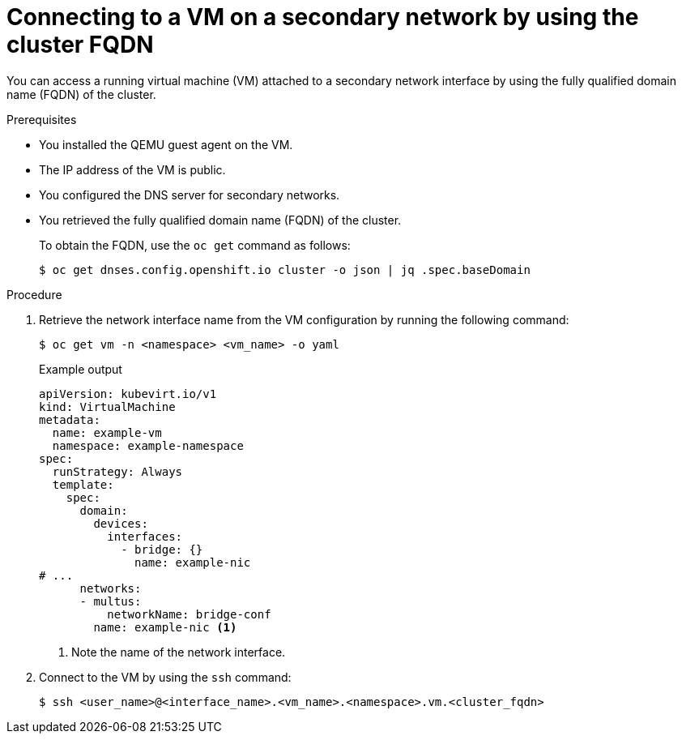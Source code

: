 // Module included in the following assemblies:
//
// * virt/vm_networking/virt-accessing-vm-secondary-network-fqdn.adoc

:_mod-docs-content-type: PROCEDURE
[id="virt-connecting-vm-secondarynw-fqdn_{context}"]
= Connecting to a VM on a secondary network by using the cluster FQDN

You can access a running virtual machine (VM) attached to a secondary network interface by using the fully qualified domain name (FQDN) of the cluster.

.Prerequisites

* You installed the QEMU guest agent on the VM.
* The IP address of the VM is public.
* You configured the DNS server for secondary networks.
* You retrieved the fully qualified domain name (FQDN) of the cluster.
+
To obtain the FQDN, use the `oc get` command as follows:
+
[source,terminal]
----
$ oc get dnses.config.openshift.io cluster -o json | jq .spec.baseDomain
----

.Procedure

. Retrieve the network interface name from the VM configuration by running the following command:
+
[source,terminal]
----
$ oc get vm -n <namespace> <vm_name> -o yaml
----
+
.Example output
[source,yaml]
----
apiVersion: kubevirt.io/v1
kind: VirtualMachine
metadata:
  name: example-vm
  namespace: example-namespace
spec:
  runStrategy: Always
  template:
    spec:
      domain:
        devices:
          interfaces:
            - bridge: {}
              name: example-nic
# ...
      networks:
      - multus:
          networkName: bridge-conf
        name: example-nic <1>
----
<1> Note the name of the network interface.

. Connect to the VM by using the `ssh` command:
+
[source,terminal]
----
$ ssh <user_name>@<interface_name>.<vm_name>.<namespace>.vm.<cluster_fqdn>
----
